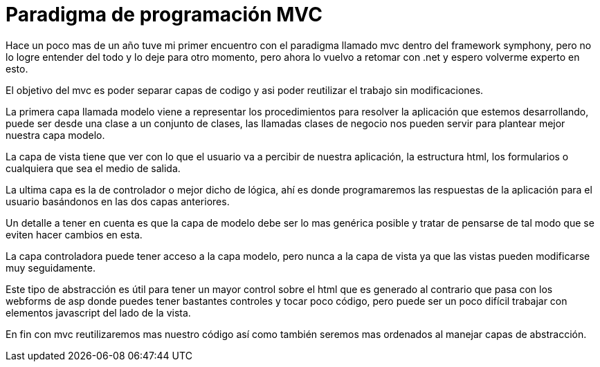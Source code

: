 
= Paradigma de programación MVC

:hp-image: https://farm6.staticflickr.com/5093/5396678521_7923cc70b0_b.jpg

:hp-tags: development,software



Hace un poco mas de un año tuve mi primer encuentro con el paradigma llamado mvc dentro del framework symphony, pero no lo logre entender del todo y lo deje para otro momento, pero ahora lo vuelvo a retomar con .net y espero volverme experto en esto.

El objetivo del mvc es poder separar capas de codigo y asi poder reutilizar el trabajo sin modificaciones.

La primera capa llamada modelo viene a representar los procedimientos para resolver la aplicación que estemos desarrollando, puede ser desde una clase a un conjunto de clases, las llamadas clases de negocio nos pueden servir para plantear mejor nuestra capa modelo.

La capa de vista tiene que ver con lo que el usuario va a percibir de nuestra aplicación, la estructura html, los formularios o cualquiera que sea el medio de salida.

La ultima capa es la de controlador o mejor dicho de lógica, ahí es donde programaremos las respuestas de la aplicación para el usuario basándonos en las dos capas anteriores.

Un detalle a tener en cuenta es que la capa de modelo debe ser lo mas genérica posible y tratar de pensarse de tal modo que se eviten hacer cambios en esta.

La capa controladora puede tener acceso a la capa modelo, pero nunca a la capa de vista ya que las vistas pueden modificarse muy seguidamente.

Este tipo de abstracción es útil para tener un mayor control sobre el html que es generado al contrario que pasa con los webforms de asp donde puedes tener bastantes controles y tocar poco código, pero puede ser un poco difícil trabajar con elementos javascript del lado de la vista.

En fin con mvc reutilizaremos mas nuestro código así como también seremos mas ordenados al manejar capas de abstracción.
